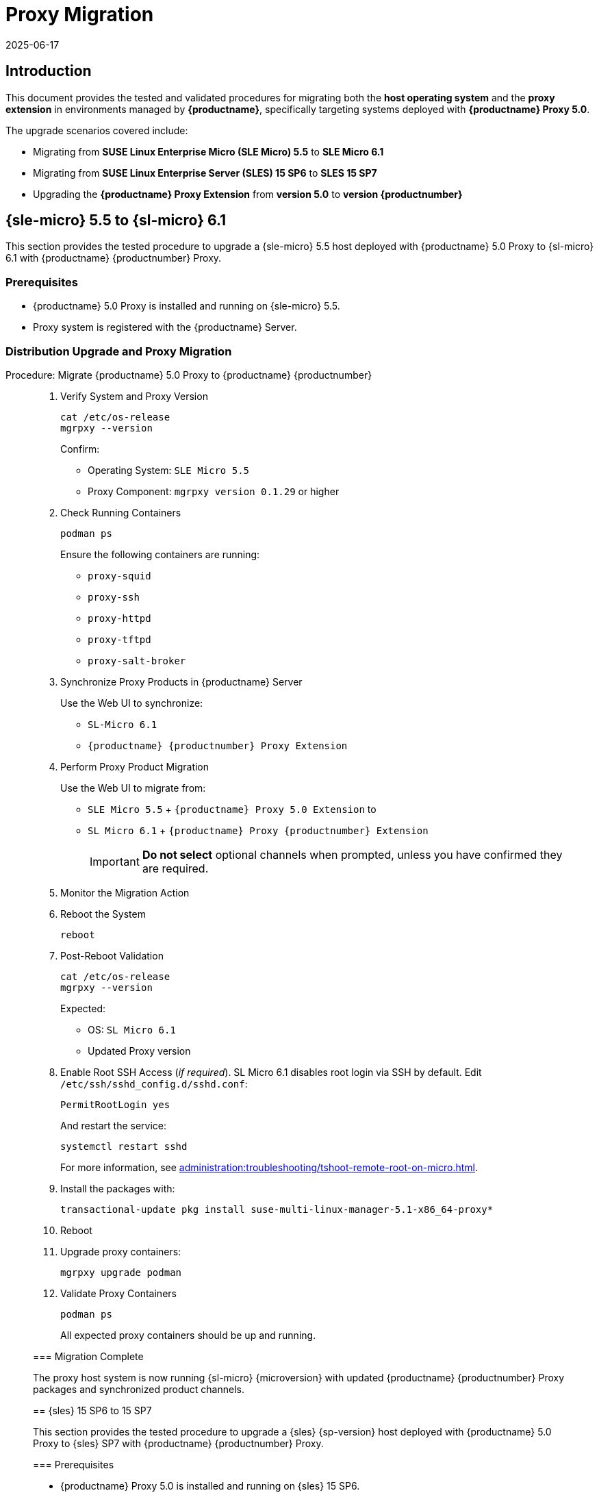 = Proxy Migration
:revdate: 2025-06-17
:page-revdate: {revdate}

== Introduction


This document provides the tested and validated procedures for migrating both the **host operating system** and the **proxy extension** in environments managed by **{productname}**, specifically targeting systems deployed with **{productname} Proxy 5.0**.

The upgrade scenarios covered include:

* Migrating from **SUSE Linux Enterprise Micro (SLE Micro) 5.5** to **SLE Micro 6.1**
* Migrating from **SUSE Linux Enterprise Server (SLES) 15 SP6** to **SLES 15 SP7**
* Upgrading the **{productname} Proxy Extension** from **version 5.0** to **version {productnumber}**


== {sle-micro} 5.5 to {sl-micro} 6.1

This section provides the tested procedure to upgrade a {sle-micro} 5.5 host deployed with {productname} 5.0 Proxy to {sl-micro} 6.1 with {productname} {productnumber} Proxy.

=== Prerequisites

* {productname} 5.0 Proxy is installed and running on {sle-micro} 5.5.
* Proxy system is registered with the {productname} Server.

=== Distribution Upgrade and Proxy Migration

.Procedure: Migrate {productname} 5.0 Proxy to {productname} {productnumber}
[role=procedure]
_____
. Verify System and Proxy Version

+

[source,console]
----
cat /etc/os-release
mgrpxy --version
----

+

Confirm:

- Operating System: `SLE Micro 5.5`
- Proxy Component: `mgrpxy version 0.1.29` or higher

+

. Check Running Containers

+

[source,console]
----
podman ps
----

+

Ensure the following containers are running:

- `proxy-squid`
- `proxy-ssh`
- `proxy-httpd`
- `proxy-tftpd`
- `proxy-salt-broker`

+

. Synchronize Proxy Products in {productname} Server

+

Use the Web UI to synchronize:

- `SL-Micro 6.1`
- `{productname} {productnumber} Proxy Extension`

+

. Perform Proxy Product Migration

+

Use the Web UI to migrate from:

- `SLE Micro 5.5` + `{productname} Proxy 5.0 Extension` to
- `SL Micro 6.1` + `{productname} Proxy {productnumber} Extension`

+

[IMPORTANT]
====
**Do not select** optional channels when prompted, unless you have confirmed they are required.
====

+

. Monitor the Migration Action

+

. Reboot the System

+

[source,console]
----
reboot
----

+

. Post-Reboot Validation

+

[source,console]
----
cat /etc/os-release
mgrpxy --version
----

+

Expected:

- OS: `SL Micro 6.1`
- Updated Proxy version


. Enable Root SSH Access (_if required_).
SL Micro 6.1 disables root login via SSH by default.
Edit `/etc/ssh/sshd_config.d/sshd.conf`:

+

[source,console]
----
PermitRootLogin yes
----

+

And restart the service:

+

[source,shell]
----
systemctl restart sshd
----

+

For more information, see xref:administration:troubleshooting/tshoot-remote-root-on-micro.adoc[].


. Install the packages with:

+

[source,shell]
----
transactional-update pkg install suse-multi-linux-manager-5.1-x86_64-proxy*
----

. Reboot

. Upgrade proxy containers:

+

[source,console]
----
mgrpxy upgrade podman
----

+

. Validate Proxy Containers

+

[source,console]
----
podman ps
----

+

All expected proxy containers should be up and running.




=== Migration Complete

The proxy host system is now running {sl-micro} {microversion} with updated {productname} {productnumber} Proxy packages and synchronized product channels.


== {sles} 15 SP6 to 15 SP7

This section provides the tested procedure to upgrade a {sles} {sp-version} host deployed with {productname} 5.0 Proxy to {sles} SP7 with {productname} {productnumber} Proxy.

=== Prerequisites

* {productname} Proxy 5.0 is installed and running on {sles} 15 SP6.
* Proxy system is registered with the {productname} Server.

=== Distribution Upgrade and Proxy Migration

.Procedure: Update {productname} Proxy Components on {sles} 15 SP6
[role=procedure]
_____

. Verify Operating System and Proxy Version

+

[source,console]
----
cat /etc/os-release
mgrpxy --version
----

+

**Expected Output:**
+

[source,console]
----
NAME="SLES"
VERSION="15-SP6"
VERSION_ID="15.6"
PRETTY_NAME="SUSE Linux Enterprise Server 15 SP6"
ID="sles"
ID_LIKE="suse"
----

+

and

+
----
mgrpxy version 0.1.29 (HEAD 053c629)
----

+

. List Running Proxy Containers

+

[source,console]
----
podman ps
----

+

Verify the following containers are running:

- `proxy-salt-broker`
- `proxy-httpd`
- `proxy-squid`
- `proxy-tftpd`
- `proxy-ssh`
- Supporting infrastructure container(s)

+

. Synchronize Products on the {productname} Server

+

Using the Web UI, synchronize the following:

- `SUSE Linux Enterprise Server 15 SP6`
- `{productname} Proxy Extension 5.0`

+

. Trigger the Product Migration via Web UI

+

Navigate to the proxy system in the {productname} Web UI and select:

- **Migrate from**: `SLES 15 SP6` + `Manager Proxy Extension 5.0`
- **To**: `SLES 15 SP7` + `Manager Proxy Extension (updated channels)`

+

[IMPORTANT]
====
When prompted, **do not select** optional channels unless you have confirmed they are required.
====

+

. Monitor the Migration Job

+

Check job status under the system action history in the Web UI.

+

. Reboot the Proxy System

+

[source,console]
----
reboot
----

+

. Validate Post-Reboot Status

+

[source,console]
----
cat /etc/os-release
mgrpxy --version
----

+

Expected:

+

- OS: `SUSE Linux Enterprise Server 15 SP7`
- Updated `mgrpxy` version (e.g., `5.1.9`)

+

. Update proxy containers:

+

[source,console]
----
mgrpxy upgrade podman
----

+

. Confirm Proxy Containers Are Operational

+

[source,console]
----
podman ps
----

+

Ensure all relevant proxy containers are up:

- `proxy-salt-broker`
- `proxy-httpd`
- `proxy-squid`
- `proxy-tftpd`
- `proxy-ssh`

_____

=== Migration Complete

The proxy host system is now running {sles} 15 SP7 with updated {productname} {productnumber} Proxy packages and synchronized product channels.
